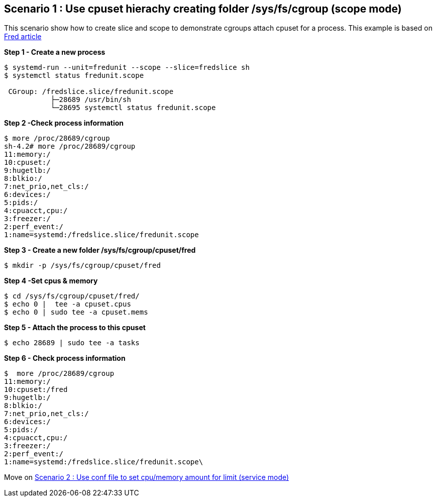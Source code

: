Scenario 1 : Use cpuset hierachy creating folder /sys/fs/cgroup (scope mode)
----------------------------------------------------------------------------

This scenario show how to create slice and scope to demonstrate cgroups attach cpuset for a process.
This example is based on https://developers.redhat.com/blog/2015/09/21/controlling-resources-with-cgroups-for-performance-testing/[Fred article]

*Step 1 - Create a new process*

```
$ systemd-run --unit=fredunit --scope --slice=fredslice sh
$ systemctl status fredunit.scope

 CGroup: /fredslice.slice/fredunit.scope
           ├─28689 /usr/bin/sh
           └─28695 systemctl status fredunit.scope
```


*Step 2 -Check process information*
```
$ more /proc/28689/cgroup
sh-4.2# more /proc/28689/cgroup
11:memory:/
10:cpuset:/
9:hugetlb:/
8:blkio:/
7:net_prio,net_cls:/
6:devices:/
5:pids:/
4:cpuacct,cpu:/
3:freezer:/
2:perf_event:/
1:name=systemd:/fredslice.slice/fredunit.scope
```

*Step 3 - Create a new folder /sys/fs/cgroup/cpuset/fred*
```
$ mkdir -p /sys/fs/cgroup/cpuset/fred
```

*Step 4 -Set cpus & memory*
```
$ cd /sys/fs/cgroup/cpuset/fred/
$ echo 0 |  tee -a cpuset.cpus
$ echo 0 | sudo tee -a cpuset.mems
```

*Step 5 - Attach the process to this cpuset*
```
$ echo 28689 | sudo tee -a tasks
```

*Step 6 - Check process information*
```
$  more /proc/28689/cgroup
11:memory:/
10:cpuset:/fred
9:hugetlb:/
8:blkio:/
7:net_prio,net_cls:/
6:devices:/
5:pids:/
4:cpuacct,cpu:/
3:freezer:/
2:perf_event:/
1:name=systemd:/fredslice.slice/fredunit.scope\
```
Move on link:./scenario_2.adoc[Scenario 2 : Use conf file to set cpu/memory amount for limit  (service mode)]

